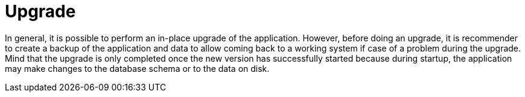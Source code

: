 // Copyright 2015
// Ubiquitous Knowledge Processing (UKP) Lab and FG Language Technology
// Technische Universität Darmstadt
// 
// Licensed under the Apache License, Version 2.0 (the "License");
// you may not use this file except in compliance with the License.
// You may obtain a copy of the License at
// 
// http://www.apache.org/licenses/LICENSE-2.0
// 
// Unless required by applicable law or agreed to in writing, software
// distributed under the License is distributed on an "AS IS" BASIS,
// WITHOUT WARRANTIES OR CONDITIONS OF ANY KIND, either express or implied.
// See the License for the specific language governing permissions and
// limitations under the License.

[[sect_upgrade]]
= Upgrade

In general, it is possible to perform an in-place upgrade of the application. However, before doing
an upgrade, it is recommender to create a backup of the application and data to allow coming back
to a working system if case of a problem during the upgrade. Mind that the upgrade is only completed
once the new version has successfully started because during startup, the application may make
changes to the database schema or to the data on disk.
